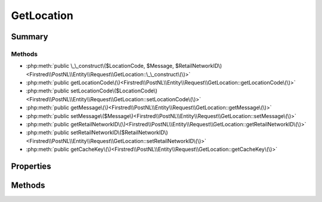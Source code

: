 .. rst-class:: phpdoctorst

.. role:: php(code)
	:language: php


GetLocation
===========


.. php:namespace:: Firstred\PostNL\Entity\Request

.. php:class:: GetLocation


	:Parent:
		:php:class:`Firstred\\PostNL\\Entity\\AbstractEntity`
	
	:Implements:
		:php:interface:`Firstred\\PostNL\\Cache\\CacheableRequestEntityInterface` 
	


Summary
-------

Methods
~~~~~~~

* :php:meth:`public \_\_construct\($LocationCode, $Message, $RetailNetworkID\)<Firstred\\PostNL\\Entity\\Request\\GetLocation::\_\_construct\(\)>`
* :php:meth:`public getLocationCode\(\)<Firstred\\PostNL\\Entity\\Request\\GetLocation::getLocationCode\(\)>`
* :php:meth:`public setLocationCode\($LocationCode\)<Firstred\\PostNL\\Entity\\Request\\GetLocation::setLocationCode\(\)>`
* :php:meth:`public getMessage\(\)<Firstred\\PostNL\\Entity\\Request\\GetLocation::getMessage\(\)>`
* :php:meth:`public setMessage\($Message\)<Firstred\\PostNL\\Entity\\Request\\GetLocation::setMessage\(\)>`
* :php:meth:`public getRetailNetworkID\(\)<Firstred\\PostNL\\Entity\\Request\\GetLocation::getRetailNetworkID\(\)>`
* :php:meth:`public setRetailNetworkID\($RetailNetworkID\)<Firstred\\PostNL\\Entity\\Request\\GetLocation::setRetailNetworkID\(\)>`
* :php:meth:`public getCacheKey\(\)<Firstred\\PostNL\\Entity\\Request\\GetLocation::getCacheKey\(\)>`


Properties
----------

.. php:attr:: protected static LocationCode

	:Type: string | null 


.. php:attr:: protected static Message

	:Type: :any:`\\Firstred\\PostNL\\Entity\\Message\\Message <Firstred\\PostNL\\Entity\\Message\\Message>` | null 


.. php:attr:: protected static RetailNetworkID

	:Type: string | null 


Methods
-------

.. rst-class:: public

	.. php:method:: public __construct( $LocationCode=null, $Message=null, $RetailNetworkID=null)
	
		
		:Parameters:
			* **$LocationCode** (string | null)  
			* **$Message** (:any:`Firstred\\PostNL\\Entity\\Message\\Message <Firstred\\PostNL\\Entity\\Message\\Message>` | null)  
			* **$RetailNetworkID** (string | null)  

		
	
	

.. rst-class:: public

	.. php:method:: public getLocationCode()
	
		
		:Returns: string | null 
	
	

.. rst-class:: public

	.. php:method:: public setLocationCode( $LocationCode)
	
		
		:Parameters:
			* **$LocationCode** (string | null)  

		
		:Returns: static 
	
	

.. rst-class:: public

	.. php:method:: public getMessage()
	
		
		:Returns: :any:`\\Firstred\\PostNL\\Entity\\Message\\Message <Firstred\\PostNL\\Entity\\Message\\Message>` | null 
	
	

.. rst-class:: public

	.. php:method:: public setMessage( $Message)
	
		
		:Parameters:
			* **$Message** (:any:`Firstred\\PostNL\\Entity\\Message\\Message <Firstred\\PostNL\\Entity\\Message\\Message>` | null)  

		
		:Returns: static 
	
	

.. rst-class:: public

	.. php:method:: public getRetailNetworkID()
	
		
		:Returns: string | null 
	
	

.. rst-class:: public

	.. php:method:: public setRetailNetworkID( $RetailNetworkID)
	
		
		:Parameters:
			* **$RetailNetworkID** (string | null)  

		
		:Returns: static 
	
	

.. rst-class:: public

	.. php:method:: public getCacheKey()
	
		.. rst-class:: phpdoc-description
		
			| This method returns a unique cache key for every unique cacheable request as defined by PSR\-6\.
			
		
		
		:See: :any:`https://www\.php\-fig\.org/psr/psr\-6/\#definitions <https://www\.php\-fig\.org/psr/psr\-6/\#definitions>` 
		:Returns: string 
	
	

